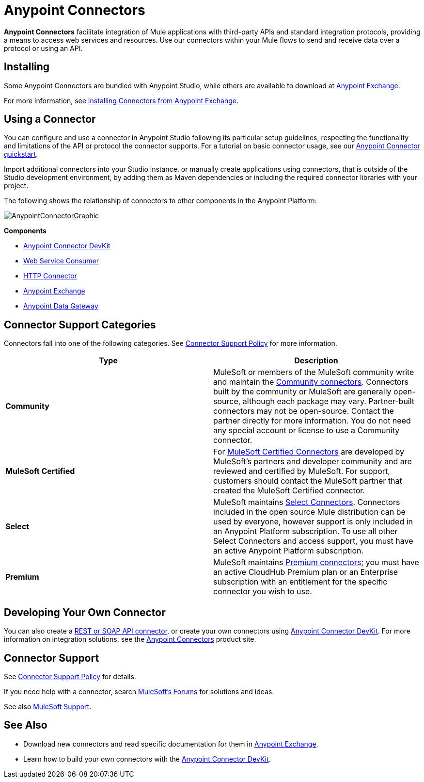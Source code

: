 = Anypoint Connectors
:keywords: anypoint, components, elements, connectors

*Anypoint Connectors* facilitate integration of Mule applications with third-party APIs and standard integration protocols, providing a means to access web services and resources. Use our connectors within your Mule flows to send and receive data over a protocol or using an API.

== Installing

Some Anypoint Connectors are bundled with Anypoint Studio, while others are available to download at link:https://www.mulesoft.com/exchange#!/?types=connector[Anypoint Exchange].

For more information, see link:/anypoint-exchange/anypoint-exchange#installing-a-connector-from-anypoint-exchange[Installing Connectors from Anypoint Exchange].

== Using a Connector

You can configure and use a connector in Anypoint Studio following its particular setup guidelines, respecting the functionality and limitations of the API or protocol the connector supports. For a tutorial on basic connector usage, see our link:/getting-started/anypoint-connector[Anypoint Connector quickstart].

Import additional connectors into your Studio instance, or manually create applications using connectors, that is outside of the Studio development environment, by adding them as Maven dependencies or including the required connector libraries with your project.

The following shows the relationship of connectors to other components in the Anypoint Platform:

image:AnypointConnectorGraphic.png[AnypointConnectorGraphic]

*Components*

* link:/anypoint-connector-devkit/v/3.8[Anypoint Connector DevKit]
* link:/mule-user-guide/v/3.8/web-service-consumer[Web Service Consumer]
* link:/mule-user-guide/v/3.8/http-connector[HTTP Connector]
* link:https://www.mulesoft.com/exchange[Anypoint Exchange]
* link:/anypoint-data-gateway/installing-anypoint-data-gateway[Anypoint Data Gateway]

== Connector Support Categories

Connectors fall into one of the following categories. See link:https://www.mulesoft.com/legal/versioning-back-support-policy#anypoint-connectors[Connector Support Policy] for more information.

[%header,cols="2*a"]
|===
|Type |Description
|*Community*
|

MuleSoft or members of the MuleSoft community write and maintain the link:https://www.mulesoft.com/exchange#!/?types=connector&filters=Community&sortBy=name[Community connectors]. Connectors built by the community or MuleSoft are generally open-source, although each package may vary. Partner-built connectors may not be open-source. Contact the partner directly for more information. You do not need any special account or license to use a Community connector.

|*MuleSoft Certified*
|

For link:https://anypoint.mulesoft.com/exchange/anypoint-platform/#!/?types=connector&filters=MuleSoft-Certified&sortBy=name[MuleSoft Certified Connectors] are developed by MuleSoft’s partners and developer community and are reviewed and certified by MuleSoft. For support, customers should contact the MuleSoft partner that created the MuleSoft Certified connector.

|*Select*
|

MuleSoft maintains link:https://www.mulesoft.com/exchange#!/?types=connector&filters=Select&sortBy=name[Select Connectors]. Connectors included in the open source Mule distribution can be used by everyone, however support is only included in an Anypoint Platform subscription. To use all other Select Connectors and access support, you must have an active Anypoint Platform subscription.

|*Premium*
|

MuleSoft maintains link:https://www.mulesoft.com/exchange#!/?types=connector&filters=Premium&sortBy=name[Premium connectors]; you must have an active CloudHub Premium plan or an Enterprise subscription with an entitlement for the specific connector you wish to use.
|===

== Developing Your Own Connector

You can also create a link:/mule-user-guide/v/3.8/publishing-and-consuming-apis-with-mule[REST or SOAP API connector], or create your own connectors using link:/anypoint-connector-devkit/v/3.8[Anypoint Connector DevKit]. For more information on integration solutions, see the link:http://www.mulesoft.com/platform/cloud-connectors[Anypoint Connectors] product site.

== Connector Support

See link:https://www.mulesoft.com/legal/versioning-back-support-policy#anypoint-connectors[Connector Support Policy] for details.

If you need help with a connector, search link:http://forums.mulesoft.com[MuleSoft's Forums] for solutions and ideas.

See also link:https://www.mulesoft.com/support-and-services/mule-esb-support-license-subscription[MuleSoft Support]. 

== See Also

* Download new connectors and read specific documentation for them in  link:https://www.mulesoft.com/exchange#!/?types=connector&sortBy=name[Anypoint Exchange].
* Learn how to build your own connectors with the link:/anypoint-connector-devkit/v/3.8[Anypoint Connector DevKit].
